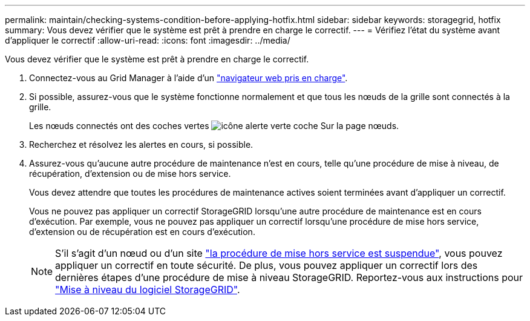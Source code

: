 ---
permalink: maintain/checking-systems-condition-before-applying-hotfix.html 
sidebar: sidebar 
keywords: storagegrid, hotfix 
summary: Vous devez vérifier que le système est prêt à prendre en charge le correctif. 
---
= Vérifiez l'état du système avant d'appliquer le correctif
:allow-uri-read: 
:icons: font
:imagesdir: ../media/


[role="lead"]
Vous devez vérifier que le système est prêt à prendre en charge le correctif.

. Connectez-vous au Grid Manager à l'aide d'un link:../admin/web-browser-requirements.html["navigateur web pris en charge"].
. Si possible, assurez-vous que le système fonctionne normalement et que tous les nœuds de la grille sont connectés à la grille.
+
Les nœuds connectés ont des coches vertes image:../media/icon_alert_green_checkmark.png["icône alerte verte coche"] Sur la page nœuds.

. Recherchez et résolvez les alertes en cours, si possible.
. Assurez-vous qu'aucune autre procédure de maintenance n'est en cours, telle qu'une procédure de mise à niveau, de récupération, d'extension ou de mise hors service.
+
Vous devez attendre que toutes les procédures de maintenance actives soient terminées avant d'appliquer un correctif.

+
Vous ne pouvez pas appliquer un correctif StorageGRID lorsqu'une autre procédure de maintenance est en cours d'exécution. Par exemple, vous ne pouvez pas appliquer un correctif lorsqu'une procédure de mise hors service, d'extension ou de récupération est en cours d'exécution.

+

NOTE: S'il s'agit d'un nœud ou d'un site link:pausing-and-resuming-decommission-process-for-storage-nodes.html["la procédure de mise hors service est suspendue"], vous pouvez appliquer un correctif en toute sécurité. De plus, vous pouvez appliquer un correctif lors des dernières étapes d'une procédure de mise à niveau StorageGRID. Reportez-vous aux instructions pour link:../upgrade/index.html["Mise à niveau du logiciel StorageGRID"].


